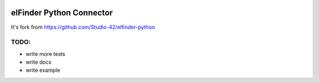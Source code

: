 |Build Status| |Coverage Status| |PyPI|

elFinder Python Connector
=========================

It's fork from `<https://github.com/Studio-42/elfinder-python>`_

TODO:
-----

* write more tests
* write docs
* write example

.. |Build Status| image:: https://travis-ci.org/ITCase/elfinder.svg?branch=master
   :target: https://travis-ci.org/ITCase/elfinder
.. |Coverage Status| image:: https://coveralls.io/repos/ITCase/elfinder/badge.png?branch=master
   :target: https://coveralls.io/r/ITCase/elfinder?branch=master
.. |PyPI| image:: http://img.shields.io/pypi/dm/elfinder.svg
   :target: https://pypi.python.org/pypi/elfinder/

